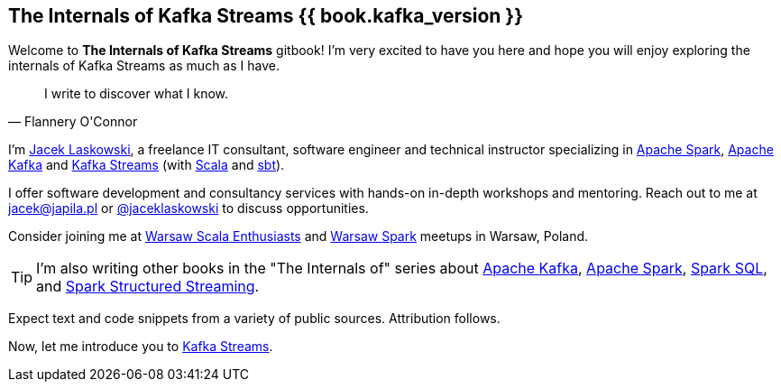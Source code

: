 == The Internals of Kafka Streams {{ book.kafka_version }}

Welcome to *The Internals of Kafka Streams* gitbook! I'm very excited to have you here and hope you will enjoy exploring the internals of Kafka Streams as much as I have.

[quote, Flannery O'Connor]
I write to discover what I know.

I'm https://pl.linkedin.com/in/jaceklaskowski[Jacek Laskowski], a freelance IT consultant, software engineer and technical instructor specializing in https://spark.apache.org/[Apache Spark], https://kafka.apache.org/[Apache Kafka] and https://kafka.apache.org/documentation/streams/[Kafka Streams] (with https://www.scala-lang.org/[Scala] and https://www.scala-sbt.org/[sbt]).

I offer software development and consultancy services with hands-on in-depth workshops and mentoring. Reach out to me at jacek@japila.pl or https://twitter.com/jaceklaskowski[@jaceklaskowski] to discuss opportunities.

Consider joining me at http://www.meetup.com/WarsawScala/[Warsaw Scala Enthusiasts] and http://www.meetup.com/Warsaw-Spark[Warsaw Spark] meetups in Warsaw, Poland.

TIP: I'm also writing other books in the "The Internals of" series about https://bit.ly/apache-kafka-internals[Apache Kafka], http://books.japila.pl/apache-spark-internals/[Apache Spark], https://bit.ly/spark-sql-internals[Spark SQL], and https://bit.ly/spark-structured-streaming[Spark Structured Streaming].

Expect text and code snippets from a variety of public sources. Attribution follows.

Now, let me introduce you to <<kafka-streams.adoc#, Kafka Streams>>.
